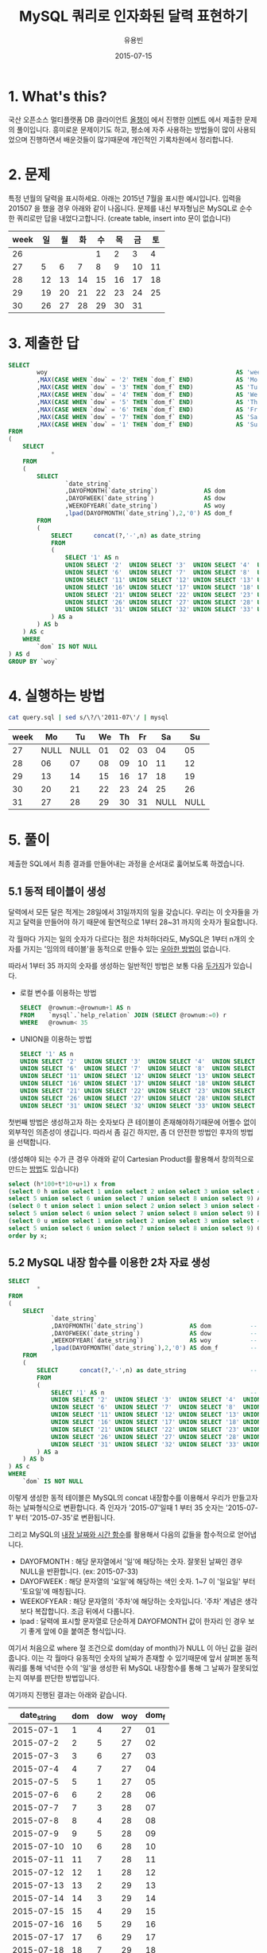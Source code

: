 #+TITLE:	MySQL 쿼리로 인자화된 달력 표현하기
#+AUTHOR:	유용빈
#+EMAIL:	yongbin.yu@gmail.com
#+DATE:		2015-07-15
#+STARTUP:	content

* 1. What's this?

국산 오픈소스 멀티플랫폼 DB 클라이언트 [[https://sites.google.com/site/tadpolefordb/][올챙이]] 에서 진행한 [[https://tadpoledbhub.atlassian.net/wiki/pages/viewpage.action?pageId=19496984&focusedCommentId=19890179][이벤트]] 에서 제출한
문제의 풀이입니다. 흥미로운 문제이기도 하고, 평소에 자주 사용하는 방법들이 많이
사용되었으며 진행하면서 배운것들이 많기때문에 개인적인 기록차원에서 정리합니다.

* 2. 문제

특정 년월의 달력을 표시하세요. 아래는 2015년 7월을 표시한 예시입니다.  입력을
201507 을 했을 경우 아래와 같이 나옵니다. 문제를 내신 부자형님은 MySQL로 순수한
쿼리로만 답을 내었다고합니다. (create table, insert into  문이 없습니다)

|------+----+----+----+----+----+----+----|
| week | 일 | 월 | 화 | 수 | 목 | 금 | 토 |
|------+----+----+----+----+----+----+----|
|   26 |    |    |    |  1 |  2 |  3 |  4 |
|   27 |  5 |  6 |  7 |  8 |  9 | 10 | 11 |
|   28 | 12 | 13 | 14 | 15 | 16 | 17 | 18 |
|   29 | 19 | 20 | 21 | 22 | 23 | 24 | 25 |
|   30 | 26 | 27 | 28 | 29 | 30 | 31 |    |
|------+----+----+----+----+----+----+----|

* 3. 제출한 답

#+BEGIN_SRC sql
  SELECT
          woy                                                     AS 'week'
          ,MAX(CASE WHEN `dow` = '2' THEN `dom_f` END)            AS 'Mo'
          ,MAX(CASE WHEN `dow` = '3' THEN `dom_f` END)            AS 'Tu'
          ,MAX(CASE WHEN `dow` = '4' THEN `dom_f` END)            AS 'We'
          ,MAX(CASE WHEN `dow` = '5' THEN `dom_f` END)            AS 'Th'
          ,MAX(CASE WHEN `dow` = '6' THEN `dom_f` END)            AS 'Fr'
          ,MAX(CASE WHEN `dow` = '7' THEN `dom_f` END)            AS 'Sa'
          ,MAX(CASE WHEN `dow` = '1' THEN `dom_f` END)            AS 'Su'
  FROM
  (
      SELECT
              *
      FROM
      (
          SELECT
                  `date_string`
                  ,DAYOFMONTH(`date_string`)             AS dom           -- day of month
                  ,DAYOFWEEK(`date_string`)              AS dow           -- day of week( 1 - sunday, 2 - monday ... )
                  ,WEEKOFYEAR(`date_string`)             AS woy           -- week of year
                  ,lpad(DAYOFMONTH(`date_string`),2,'0') AS dom_f         -- left paded day of month string( 1 -> 01 )
          FROM
          (
              SELECT      concat(?,'-',n) as date_string                  -- parameterize
              FROM
              (
                  SELECT '1' AS n                                         -- Make dynamic table in foolish way due to MySQL dosn't have generator
                  UNION SELECT '2'  UNION SELECT '3'  UNION SELECT '4'  UNION SELECT '5'
                  UNION SELECT '6'  UNION SELECT '7'  UNION SELECT '8'  UNION SELECT '9'  UNION SELECT '10'
                  UNION SELECT '11' UNION SELECT '12' UNION SELECT '13' UNION SELECT '14' UNION SELECT '15'
                  UNION SELECT '16' UNION SELECT '17' UNION SELECT '18' UNION SELECT '19' UNION SELECT '20'
                  UNION SELECT '21' UNION SELECT '22' UNION SELECT '23' UNION SELECT '24' UNION SELECT '25'
                  UNION SELECT '26' UNION SELECT '27' UNION SELECT '28' UNION SELECT '29' UNION SELECT '30'
                  UNION SELECT '31' UNION SELECT '32' UNION SELECT '33' UNION SELECT '34' UNION SELECT '35'
              ) AS a
          ) AS b
      ) AS c
      WHERE
          `dom` IS NOT NULL
  ) AS d
  GROUP BY `woy`
#+END_SRC

* 4. 실행하는 방법

#+BEGIN_SRC sh
  cat query.sql | sed s/\?/\'2011-07\'/ | mysql
#+END_SRC

|------+------+------+----+----+----+------+------|
| week |   Mo |   Tu | We | Th | Fr |   Sa |   Su |
|------+------+------+----+----+----+------+------|
|   27 | NULL | NULL | 01 | 02 | 03 |   04 |   05 |
|   28 |   06 |   07 | 08 | 09 | 10 |   11 |   12 |
|   29 |   13 |   14 | 15 | 16 | 17 |   18 |   19 |
|   30 |   20 |   21 | 22 | 23 | 24 |   25 |   26 |
|   31 |   27 |   28 | 29 | 30 | 31 | NULL | NULL |
|------+------+------+----+----+----+------+------|

* 5. 풀이

제출한 SQL에서 최종 결과를 만들어내는 과정을 순서대로 훓어보도록 하겠습니다. 

** 5.1 동적 테이블이 생성

달력에서 모든 달은 적게는 28일에서 31일까지의 일을 갖습니다. 우리는 이 숫자들을
가지고 달력을 만들어야 하기 때문에 필연적으로 1부터 28~31 까지의 숫자가
필요합니다.

각 월마다 가지는 일의 숫자가 다르다는 점은 차처하더라도, MySQL은 1부터 n개의
숫자를 가지는 '임의의 테이블'을 동적으로 만들수 있는 [[http://www.postgresql.org/docs/9.1/static/functions-srf.html][우아한 방법이]] 없습니다. 

따라서 1부터 35 까지의 숫자를 생성하는 일반적인 방법은 보통 다음 [[http://stackoverflow.com/questions/304461/generate-an-integer-sequence-in-mysql][두가지]]가
있습니다.

-  로컬 변수를 이용하는 방법
   #+BEGIN_SRC sql
     SELECT  @rownum:=@rownum+1 AS n
     FROM    `mysql`.`help_relation` JOIN (SELECT @rownum:=0) r
     WHERE   @rownum< 35
   #+END_SRC
- UNION을 이용하는 방법
  #+BEGIN_SRC sql
    SELECT '1' AS n
    UNION SELECT '2'  UNION SELECT '3'  UNION SELECT '4'  UNION SELECT '5'
    UNION SELECT '6'  UNION SELECT '7'  UNION SELECT '8'  UNION SELECT '9'  UNION SELECT '10'
    UNION SELECT '11' UNION SELECT '12' UNION SELECT '13' UNION SELECT '14' UNION SELECT '15'
    UNION SELECT '16' UNION SELECT '17' UNION SELECT '18' UNION SELECT '19' UNION SELECT '20'
    UNION SELECT '21' UNION SELECT '22' UNION SELECT '23' UNION SELECT '24' UNION SELECT '25'
    UNION SELECT '26' UNION SELECT '27' UNION SELECT '28' UNION SELECT '29' UNION SELECT '30'
    UNION SELECT '31' UNION SELECT '32' UNION SELECT '33' UNION SELECT '34' UNION SELECT '35'
  #+END_SRC

첫번째 방법은 생성하고자 하는 숫자보다 큰 테이블이 존재해야하기때문에 어쩔수
없이 외부적인 의존성이 생깁니다. 따라서 좀 길긴 하지만, 좀 더 안전한 방법인
후자의 방법을 선택합니다.

(생성해야 되는 수가 큰 경우 아래와 같이 Cartesian Product를 활용해서 창의적으로
만드는 [[http://dba.stackexchange.com/questions/75785/how-to-generate-a-sequence-in-mysql][방법]]도 있습니다)

#+BEGIN_SRC sql
  select (h*100+t*10+u+1) x from
  (select 0 h union select 1 union select 2 union select 3 union select 4 union
  select 5 union select 6 union select 7 union select 8 union select 9) A,
  (select 0 t union select 1 union select 2 union select 3 union select 4 union
  select 5 union select 6 union select 7 union select 8 union select 9) B,
  (select 0 u union select 1 union select 2 union select 3 union select 4 union
  select 5 union select 6 union select 7 union select 8 union select 9) C
  order by x;
#+END_SRC

** 5.2 MySQL 내장 함수를 이용한 2차 자료 생성
#+BEGIN_SRC sql
      SELECT
              *
      FROM
      (
          SELECT
                  `date_string`
                  ,DAYOFMONTH(`date_string`)             AS dom           -- day of month
                  ,DAYOFWEEK(`date_string`)              AS dow           -- day of week( 1 - sunday, 2 - monday ... )
                  ,WEEKOFYEAR(`date_string`)             AS woy           -- week of year
                  ,lpad(DAYOFMONTH(`date_string`),2,'0') AS dom_f         -- left paded day of month string( 1 -> 01 )
          FROM
          (
              SELECT      concat(?,'-',n) as date_string                  -- parameterize
              FROM
              (
                  SELECT '1' AS n                                         -- Make dynamic table in foolish way due to MySQL dosn't have generator
                  UNION SELECT '2'  UNION SELECT '3'  UNION SELECT '4'  UNION SELECT '5'
                  UNION SELECT '6'  UNION SELECT '7'  UNION SELECT '8'  UNION SELECT '9'  UNION SELECT '10'
                  UNION SELECT '11' UNION SELECT '12' UNION SELECT '13' UNION SELECT '14' UNION SELECT '15'
                  UNION SELECT '16' UNION SELECT '17' UNION SELECT '18' UNION SELECT '19' UNION SELECT '20'
                  UNION SELECT '21' UNION SELECT '22' UNION SELECT '23' UNION SELECT '24' UNION SELECT '25'
                  UNION SELECT '26' UNION SELECT '27' UNION SELECT '28' UNION SELECT '29' UNION SELECT '30'
                  UNION SELECT '31' UNION SELECT '32' UNION SELECT '33' UNION SELECT '34' UNION SELECT '35'
              ) AS a
          ) AS b
      ) AS c
      WHERE
          `dom` IS NOT NULL
#+END_SRC

이렇게 생성한 동적 테이블은 MySQL의 concat 내장함수를 이용해서 우리가 만들고자
하는 날짜형식으로 변환합니다. 즉 인자가 '2015-07'일때 1 부터 35 숫자는
'2015-07-1' 부터 '2015-07-35'로 변환됩니다.

그리고 MySQL의 [[https://dev.mysql.com/doc/refman/5.5/en/date-and-time-functions.html#function_date-add][내장 날짜와 시간 함수]]를 활용해서 다음의 값들을 함수적으로
얻어냅니다. 

- DAYOFMONTH : 해당 문자열에서 '일'에 해당하는 숫자. 잘못된 날짜인 경우 NULL을
  반환합니다. (ex: 2015-07-33)
- DAYOFWEEK : 해당 문자열의 '요일'에 해당하는 색인 숫자. 1~7 이 '일요일' 부터
  '토요일'에 매칭됩니다.
- WEEKOFYEAR : 해당 문자열의 '주차'에 해당하는 숫자입니다. '주차' 계념은
  생각보다 복잡합니다. 조금 뒤에서 다룹니다.
- lpad : 달력에 표시할 문자열로 단순하게 DAYOFMONTH 값이 한자리 인 경우 보기
  좋게 앞에 0을 붙여준 형식입니다. 

여기서 처음으로 where 절 조건으로 dom(day of month)가 NULL 이 아닌 값을
걸러줍니다. 이는 각 월마다 유동적인 숫자의 날짜가 존재할 수 있기때문에 앞서
살펴본 동적 쿼리를 통해 넉넉한 수의 '일'을 생성한 뒤 MySQL 내장함수를 통해 그
날짜가 잘못되었는지 여부를 판단한 방법입니다.

여기까지 진행된 결과는 아래와 같습니다. 

|-------------+-----+-----+-----+-------|
| date_string | dom | dow | woy | dom_f |
|-------------+-----+-----+-----+-------|
|   2015-07-1 |   1 |   4 |  27 |    01 |
|   2015-07-2 |   2 |   5 |  27 |    02 |
|   2015-07-3 |   3 |   6 |  27 |    03 |
|   2015-07-4 |   4 |   7 |  27 |    04 |
|   2015-07-5 |   5 |   1 |  27 |    05 |
|   2015-07-6 |   6 |   2 |  28 |    06 |
|   2015-07-7 |   7 |   3 |  28 |    07 |
|   2015-07-8 |   8 |   4 |  28 |    08 |
|   2015-07-9 |   9 |   5 |  28 |    09 |
|  2015-07-10 |  10 |   6 |  28 |    10 |
|  2015-07-11 |  11 |   7 |  28 |    11 |
|  2015-07-12 |  12 |   1 |  28 |    12 |
|  2015-07-13 |  13 |   2 |  29 |    13 |
|  2015-07-14 |  14 |   3 |  29 |    14 |
|  2015-07-15 |  15 |   4 |  29 |    15 |
|  2015-07-16 |  16 |   5 |  29 |    16 |
|  2015-07-17 |  17 |   6 |  29 |    17 |
|  2015-07-18 |  18 |   7 |  29 |    18 |
|  2015-07-19 |  19 |   1 |  29 |    19 |
|  2015-07-20 |  20 |   2 |  30 |    20 |
|  2015-07-21 |  21 |   3 |  30 |    21 |
|  2015-07-22 |  22 |   4 |  30 |    22 |
|  2015-07-23 |  23 |   5 |  30 |    23 |
|  2015-07-24 |  24 |   6 |  30 |    24 |
|  2015-07-25 |  25 |   7 |  30 |    25 |
|  2015-07-26 |  26 |   1 |  30 |    26 |
|  2015-07-27 |  27 |   2 |  31 |    27 |
|  2015-07-28 |  28 |   3 |  31 |    28 |
|  2015-07-29 |  29 |   4 |  31 |    29 |
|  2015-07-30 |  30 |   5 |  31 |    30 |
|  2015-07-31 |  31 |   6 |  31 |    31 |
|-------------+-----+-----+-----+-------|

제가 원하던 결과가 나왔다고 생각하던 찰라에 출제한 예시의 결과에서 2015년 7월
1일이 2015년의 26주라고 표현되고 있었던 반면, 제 결과에는 27주라고 표현된것을
확인했습니다. 문제를 풀던 당시에는 제가 생성한 결과는 MySQL 내장함수
WEEKOFYEAR를 활용한 결과이고, 실제 달력을 보면서 주차를 세어보았을때도 7월의
첫째주는 27주가 맞기때문에 출제하신분의 단순한 실수라고 생각하고 넘어갔었습니다.

하지만 이 문제를 좀 더 깊에 확인해본 결과 이 이슈는 출제하신 분의 실수가 아니라,
년에서 주차를 표현하는 방식에 대한 방법에 차이에 기인한 이슈임을 알게되었습니다.
Wikipedia의 [[https://en.wikipedia.org/wiki/Week][Week 페이지]] 의 'Week numbering' 섹션을 보면 이 이슈가 자세하게
설명되어있습니다. 대표적으로 ISO8601에서 사용하는 방식과 북미에서 사용하는
방식이 존재합니다. 차이점은 다음과 같습니다.

- ISO8601
  - EU와 대부분의 유럽국가에서 사용
  - 각각의 주는 '월요일' 부터 시작함
  - 새해의 첫번째 '목요일'을 새해의 첫 주로 계산함
  - 따라서 새해의 첫주는 최소 4일부터 최대 7일이 될 수 있음
  - 1년은 1주부터 53주로 구성됨
  - 새해의 첫주는 작년 마지막주의 일부가 될 수 없음.
- 북미방식
  - Canada, USA, China, Japan, Israel, most of Latin America 에서 사용
  - 각각의 주는 '일요일' 부터 시작함
  - 새해의 첫번째 '토요일'을 새해의 첫 주로 계산함
  - 1년은 0주부터 53주로 구성됨
  - 새해의 첫주는 작년 마지막주의 일부가 될 수 있음.(0주)

이 두 방식은 MySQL의 내장 환경변수인 [[https://dev.mysql.com/doc/refman/5.5/en/server-system-variables.html#sysvar_default_week_format][default_week_format]] 에 영향을 받으며,
내장함수인 [[https://dev.mysql.com/doc/refman/5.5/en/date-and-time-functions.html#function_week][WEEK]] 는 위 변수를 mode 인자로 받아 적절하게 지역로케일에 맞는
날짜형식을 표현합니다. 즉 제가 작업한 환경은 ISO8601 방식의 달력이며, 출제하신
분께서 작업하신 달력은 북미방식의 달력입니다.

** 5.3 Column Row Transformation

#+BEGIN_SRC sql
  SELECT
          woy                                                     AS 'week'
          ,MAX(CASE WHEN `dow` = '2' THEN `dom_f` END)            AS 'Mo'
          ,MAX(CASE WHEN `dow` = '3' THEN `dom_f` END)            AS 'Tu'
          ,MAX(CASE WHEN `dow` = '4' THEN `dom_f` END)            AS 'We'
          ,MAX(CASE WHEN `dow` = '5' THEN `dom_f` END)            AS 'Th'
          ,MAX(CASE WHEN `dow` = '6' THEN `dom_f` END)            AS 'Fr'
          ,MAX(CASE WHEN `dow` = '7' THEN `dom_f` END)            AS 'Sa'
          ,MAX(CASE WHEN `dow` = '1' THEN `dom_f` END)            AS 'Su'
  FROM `sometable`
  GROUP BY `woy`

#+END_SRC

여기까지 진행되면 사실상 다 되었습니다. 위 결과를 달력형식으로 보여주는것은 열
형태로 표현된 자료(narrow, stacked, tall skinny)를 고정된 컬럼 형태로 표현된
자료(wide, unstacked, short fat) 형태로 표현하는 [[https://en.wikipedia.org/wiki/Wide_and_narrow_data][변환작업]] 입니다.
 
역시 MySQL은 이 작업을 위한 [[http://www.postgresql.org/docs/9.2/static/tablefunc.html][우아한 방법]] 을 [[http://stackoverflow.com/questions/14084503/postgresql-convert-columns-to-rows-transpose][제공하지않기 떄문에]] 일반적으로
사용하는 GROUP BY와 CASE WHEN 을 사용한 구문을 이용해서 [[http://stackoverflow.com/questions/2099198/sql-transpose-rows-as-columns][문제를 해결합니다]].
이 기법은 GROUP BY를 사용한 뒤 집합(Aggregate)함수 내부의 CASE WHEN 문을
조건분기처럼 사용할수 있는 기법을 이용한 방법으로, MySQL에서 row 형태로 표현된
자료를 column 형태로 pivot 변환할때 자주 사용하는 기법입니다.

* 마치며

개인적으로 MySQL 환경에서 복잡한 SQL문을 작성할일이 자주 있는데, 그때마다 Stack
Overflow를 검색해서 사용하던 기법들을 올챙이 이벤트를 통해 깔끔하게 정리할수
있었고 정확하게 모르고 있던 ISO8601 표준에 대해서 알게된 뜻깊은 이벤트였습니다.
비슷한 고민을 하는 다른분들에게도 힌트가 되었으면 좋겠습니다.

정리한 내용중 잘못된 내용이나 궁금한점, 혹은 더 나은 조언은 이슈를 통해 등록해
주시기 바랍니다.
